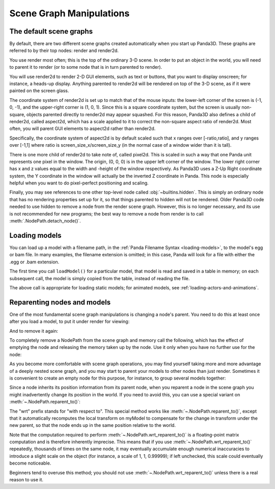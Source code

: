 .. _scene-graph-manipulations:

Scene Graph Manipulations
=========================

The default scene graphs
------------------------

By default, there are two different scene graphs created automatically when you
start up Panda3D. These graphs are referred to by their top nodes: render and
render2d.

You use render most often; this is the top of the ordinary 3-D scene. In order
to put an object in the world, you will need to parent it to render (or to some
node that is in turn parented to render).

You will use render2d to render 2-D GUI elements, such as text or buttons, that
you want to display onscreen; for instance, a heads-up display. Anything
parented to render2d will be rendered on top of the 3-D scene, as if it were
painted on the screen glass.

The coordinate system of render2d is set up to match that of the mouse inputs:
the lower-left corner of the screen is (-1, 0, -1), and the upper-right corner
is (1, 0, 1). Since this is a square coordinate system, but the screen is
usually non-square, objects parented directly to render2d may appear squashed.
For this reason, Panda3D also defines a child of render2d, called aspect2d,
which has a scale applied to it to correct the non-square aspect ratio of
render2d. Most often, you will parent GUI elements to aspect2d rather than
render2d.

Specifically, the coordinate system of aspect2d is by default scaled such that x
ranges over [-ratio,ratio], and y ranges over [-1,1] where ratio is
screen_size_x/screen_size_y (in the normal case of a window wider than it is
tall).

There is one more child of render2d to take note of, called pixel2d.
This is scaled in such a way that one Panda unit represents one pixel in the
window. The origin, (0, 0, 0) is in the upper left corner of the window. The
lower right corner has x and z values equal to the width and -height of the
window respectively. As Panda3D uses a Z-Up Right coordinate system, the Y
coordinate in the window will actually be the inverted Z coordinate in Panda.
This node is especially helpful when you want to do pixel-perfect positioning
and scaling.

Finally, you may see references to one other top-level node called
:obj:`~builtins.hidden`. This is simply an ordinary node that has no rendering
properties set up for it, so that things parented to hidden will not be
rendered. Older Panda3D code needed to use hidden to remove a node from the
render scene graph. However, this is no longer necessary, and its use is not
recommended for new programs; the best way to remove a node from render is to
call :meth:`.NodePath.detach_node()`.

Loading models
--------------

You can load up a model with a filename path, in the
:ref:`Panda Filename Syntax <loading-models>`, to the model's egg or bam file.
In many examples, the filename extension is omitted; in this case, Panda will
look for a file with either the .egg or .bam extension.

.. only:: python

   .. code-block:: python

      myNodePath = loader.loadModel("path/to/models/myModel.egg")

.. only:: cpp

   .. code-block:: cpp

      NodePath myNodePath =
        window->load_model(framework.get_models(),"path/to/models/myModel.egg");

The first time you call ``loadModel()`` for a particular model, that model is
read and saved in a table in memory; on each subsequent call, the model is
simply copied from the table, instead of reading the file.

The above call is appropriate for loading static models; for animated models,
see :ref:`loading-actors-and-animations`.

Reparenting nodes and models
----------------------------

One of the most fundamental scene graph manipulations is changing a node's
parent. You need to do this at least once after you load a model, to put it
under render for viewing:

.. only:: python

   .. code-block:: python

      myModel.reparentTo(render)

.. only:: cpp

   .. code-block:: cpp

      myModel.reparent_to(window->get_render());

And to remove it again:

.. only:: python

   .. code-block:: python

      myModel.detachNode()

.. only:: cpp

   .. code-block:: cpp

      myModel.detach_node();

To completely remove a NodePath from the scene graph and memory call the
following, which has the effect of emptying the node and releasing the memory
taken up by the node. Use it only when you have no further use for the node:

.. only:: python

   .. code-block:: python

      myModel.removeNode()

.. only:: cpp

   .. code-block:: cpp

      myModel.remove_node();

As you become more comfortable with scene graph operations, you may find
yourself taking more and more advantage of a deeply nested scene graph, and you
may start to parent your models to other nodes than just render. Sometimes it is
convenient to create an empty node for this purpose, for instance, to group
several models together:

.. only:: python

   .. code-block:: python

      dummyNode = render.attachNewNode("Dummy Node Name")
      myModel.reparentTo(dummyNode)
      myOtherModel.reparentTo(dummyNode)

.. only:: cpp

   .. code-block:: cpp

      NodePath dummyNode = window->get_render().attach_new_node("Dummy Node Name");
      myModel.reparent_to(dummyNode);
      myOtherModel.reparent_to(dummyNode);

Since a node inherits its position information from its parent node, when you
reparent a node in the scene graph you might inadvertently change its position
in the world. If you need to avoid this, you can use a special variant on
:meth:`~.NodePath.reparent_to()`:

.. only:: python

   .. code-block:: python

      myModel.wrtReparentTo(newParent)

.. only:: cpp

   .. code-block:: cpp

      myModel.wrt_reparent_to(newParent);

The "wrt" prefix stands for "with respect to". This special method works like
:meth:`~.NodePath.reparent_to()`, except that it automatically recomputes the
local transform on myModel to compensate for the change in transform under the
new parent, so that the node ends up in the same position relative to the world.

Note that the computation required to perform
:meth:`~.NodePath.wrt_reparent_to()` is a floating-point matrix computation and
is therefore inherently imprecise. This means that if you use
:meth:`~.NodePath.wrt_reparent_to()` repeatedly, thousands of times on the same
node, it may eventually accumulate enough numerical inaccuracies to introduce a
slight scale on the object (for instance, a scale of 1, 1, 0.99999); if left
unchecked, this scale could eventually become noticeable.

Beginners tend to overuse this method; you should not use
:meth:`~.NodePath.wrt_reparent_to()` unless there is a real reason to use it.
